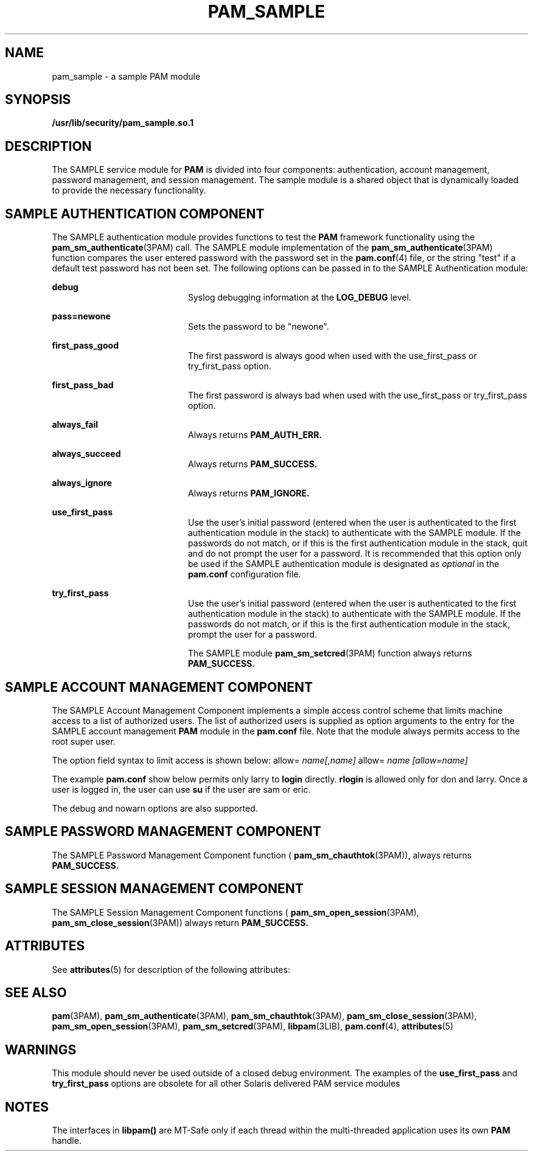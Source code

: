 '\" te
.\"  Copyright (c) 2007, Sun Microsystems, Inc. All Rights Reserved
.\" The contents of this file are subject to the terms of the Common Development and Distribution License (the "License").  You may not use this file except in compliance with the License.
.\" You can obtain a copy of the license at usr/src/OPENSOLARIS.LICENSE or http://www.opensolaris.org/os/licensing.  See the License for the specific language governing permissions and limitations under the License.
.\" When distributing Covered Code, include this CDDL HEADER in each file and include the License file at usr/src/OPENSOLARIS.LICENSE.  If applicable, add the following below this CDDL HEADER, with the fields enclosed by brackets "[]" replaced with your own identifying information: Portions Copyright [yyyy] [name of copyright owner]
.TH PAM_SAMPLE 5 "Apr 4, 2007"
.SH NAME
pam_sample \- a sample PAM module
.SH SYNOPSIS
.LP
.nf
\fB/usr/lib/security/pam_sample.so.1\fR
.fi

.SH DESCRIPTION
.sp
.LP
The SAMPLE service module for \fBPAM\fR is divided into four components:
authentication, account management, password management, and session
management. The sample module is a shared object that is dynamically loaded to
provide the necessary functionality.
.SH SAMPLE AUTHENTICATION COMPONENT
.sp
.LP
The SAMPLE authentication module provides functions to test the \fBPAM\fR
framework functionality using the \fBpam_sm_authenticate\fR(3PAM) call. The
SAMPLE module implementation of the \fBpam_sm_authenticate\fR(3PAM) function
compares the user entered password with the password set in the
\fBpam.conf\fR(4) file, or the string "test" if a default test password has not
been set. The following options can be passed in to the SAMPLE Authentication
module:
.sp
.ne 2
.na
\fB\fBdebug\fR \fR
.ad
.RS 20n
Syslog debugging information at the \fBLOG_DEBUG\fR level.
.RE

.sp
.ne 2
.na
\fB\fBpass=newone\fR \fR
.ad
.RS 20n
Sets the password to be "newone".
.RE

.sp
.ne 2
.na
\fB\fBfirst_pass_good\fR \fR
.ad
.RS 20n
The first password is always good when used with the use_first_pass or
try_first_pass option.
.RE

.sp
.ne 2
.na
\fB\fBfirst_pass_bad\fR \fR
.ad
.RS 20n
The first password is always bad when used with the use_first_pass or
try_first_pass option.
.RE

.sp
.ne 2
.na
\fB\fBalways_fail\fR \fR
.ad
.RS 20n
Always returns \fBPAM_AUTH_ERR.\fR
.RE

.sp
.ne 2
.na
\fB\fBalways_succeed\fR \fR
.ad
.RS 20n
Always returns \fBPAM_SUCCESS.\fR
.RE

.sp
.ne 2
.na
\fB\fBalways_ignore\fR \fR
.ad
.RS 20n
Always returns \fBPAM_IGNORE.\fR
.RE

.sp
.ne 2
.na
\fB\fBuse_first_pass\fR \fR
.ad
.RS 20n
Use the user's initial password (entered when the user is authenticated to the
first authentication module in the stack) to authenticate with the SAMPLE
module. If the passwords do not match, or if this is the first authentication
module in the stack, quit and do not prompt the user for a password. It is
recommended that this option only be used if the SAMPLE authentication module
is designated as \fIoptional\fR in the \fBpam.conf\fR configuration file.
.RE

.sp
.ne 2
.na
\fB\fBtry_first_pass\fR \fR
.ad
.RS 20n
Use the user's initial password (entered when the user is authenticated to the
first authentication module in the stack) to authenticate with the SAMPLE
module. If the passwords do not match, or if this is the first authentication
module in the stack, prompt the user for a password.
.sp
The SAMPLE module \fBpam_sm_setcred\fR(3PAM) function always returns
\fBPAM_SUCCESS.\fR
.RE

.SH SAMPLE ACCOUNT MANAGEMENT COMPONENT
.sp
.LP
The SAMPLE Account Management Component implements a simple access control
scheme that limits machine access to a list of authorized users. The list of
authorized users is supplied as option arguments to the entry for the SAMPLE
account management \fBPAM\fR module in the \fBpam.conf\fR file. Note that the
module always permits access to the root super user.
.sp
.LP
The option field syntax to limit access is shown below: allow=
\fIname[,name]\fR allow= \fIname\fR \fI[allow=name]\fR
.sp
.LP
The example \fBpam.conf\fR show below permits only larry to \fBlogin\fR
directly. \fBrlogin\fR is allowed only for don and larry. Once a user is logged
in, the user can use \fBsu\fR if the user are sam or eric.
.sp

.sp
.TS
l l l l l
l l l l l .
login	account	require	pam_sample.so.1	allow=larry
dtlogin	account	require	pam_sample.so.1	allow=larry
rlogin	account	require	pam_sample.so.1	allow=don allow=larry
su	account	require	pam_sample.so.1	allow=sam,eric
.TE

.sp
.LP
The debug and nowarn options are also supported.
.SH SAMPLE PASSWORD MANAGEMENT COMPONENT
.sp
.LP
The SAMPLE Password Management Component function (
\fBpam_sm_chauthtok\fR(3PAM)), always returns \fBPAM_SUCCESS.\fR
.SH SAMPLE SESSION MANAGEMENT COMPONENT
.sp
.LP
The SAMPLE Session Management Component functions (
\fBpam_sm_open_session\fR(3PAM), \fBpam_sm_close_session\fR(3PAM)) always
return \fBPAM_SUCCESS.\fR
.SH ATTRIBUTES
.sp
.LP
See \fBattributes\fR(5) for description of the following attributes:
.sp

.sp
.TS
box;
c | c
l | l .
ATTRIBUTE TYPE	ATTRIBUTE VALUE
_
MT Level	MT-Safe with exceptions
.TE

.SH SEE ALSO
.sp
.LP
\fBpam\fR(3PAM), \fBpam_sm_authenticate\fR(3PAM), \fBpam_sm_chauthtok\fR(3PAM),
\fBpam_sm_close_session\fR(3PAM), \fBpam_sm_open_session\fR(3PAM),
\fBpam_sm_setcred\fR(3PAM), \fBlibpam\fR(3LIB), \fBpam.conf\fR(4),
\fBattributes\fR(5)
.SH WARNINGS
.sp
.LP
This module should never be used outside of a closed debug environment. The
examples of the \fBuse_first_pass\fR and \fBtry_first_pass\fR options are
obsolete for all other Solaris delivered PAM service modules
.SH NOTES
.sp
.LP
The interfaces in \fBlibpam()\fR are MT-Safe only if each thread within the
multi-threaded application uses its own \fBPAM\fR handle.
